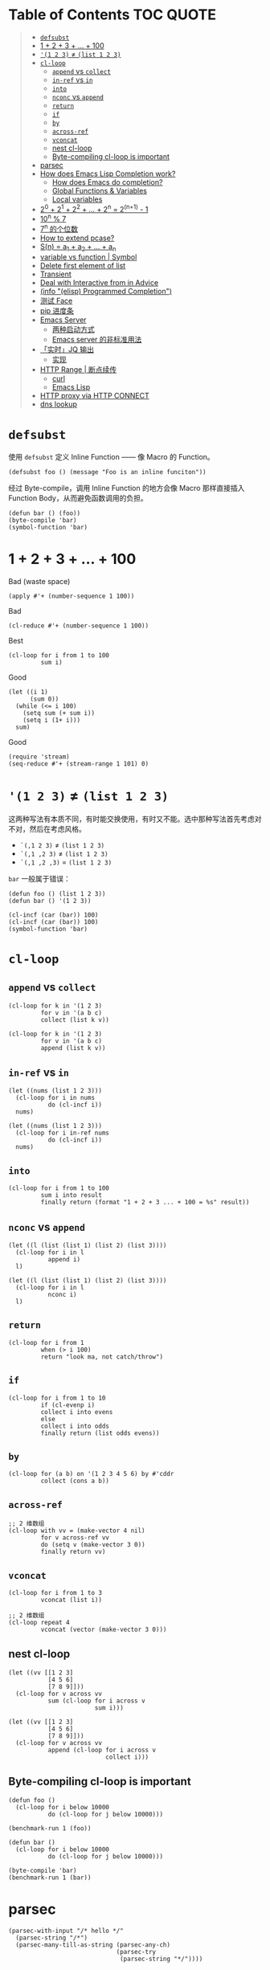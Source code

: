 # -*- eval: (toc-org-mode); -*-

#+PROPERTY: header-args:elisp :results pp
#+PROPERTY: header-args:sh :results output

* Table of Contents                                               :TOC:QUOTE:
#+BEGIN_QUOTE
- [[#defsubst][=defsubst=]]
- [[#1--2--3----100][1 + 2 + 3 + ... + 100]]
- [[#1-2-3--list-1-2-3][='(1 2 3)= ≠ =(list 1 2 3)=]]
- [[#cl-loop][=cl-loop=]]
  - [[#append-vs-collect][=append= vs =collect=]]
  - [[#in-ref-vs-in][=in-ref= vs =in=]]
  - [[#into][=into=]]
  - [[#nconc-vs-append][=nconc= vs =append=]]
  - [[#return][=return=]]
  - [[#if][=if=]]
  - [[#by][=by=]]
  - [[#across-ref][=across-ref=]]
  - [[#vconcat][=vconcat=]]
  - [[#nest-cl-loop][nest cl-loop]]
  - [[#byte-compiling-cl-loop-is-important][Byte-compiling cl-loop is important]]
- [[#parsec][parsec]]
- [[#how-does-emacs-lisp-completion-work][How does Emacs Lisp Completion work?]]
  - [[#how-does-emacs-do-completion][How does Emacs do completion?]]
  - [[#global-functions--variables][Global Functions & Variables]]
  - [[#local-variables][Local variables]]
- [[#20--21--22----2n--2n1---1][2^0 + 2^1 + 2^2 + ... + 2^n = 2^(n+1) - 1]]
- [[#10n--7][10^n % 7]]
- [[#7n-的个位数][7^n 的个位数]]
- [[#how-to-extend-pcase][How to extend pcase?]]
- [[#sn--a_1--a_2----a_n][S(n) = a_1 + a_2 + ... + a_n]]
- [[#variable-vs-function---symbol][variable vs function  | Symbol]]
- [[#delete-first-element-of-list][Delete first element of list]]
- [[#transient][Transient]]
- [[#deal-with-interactive-from-in-advice][Deal with Interactive from in Advice]]
- [[#info-elisp-programmed-completion][(info "(elisp) Programmed Completion")]]
- [[#测试-face][测试 Face]]
- [[#pip-进度条][pip 进度条]]
- [[#emacs-server][Emacs Server]]
  - [[#两种启动方式][两种启动方式]]
  - [[#emacs-server-的非标准用法][Emacs server 的非标准用法]]
- [[#实时jq-输出][「实时」JQ 输出]]
  - [[#实现][实现]]
- [[#http-range--断点续传][HTTP Range | 断点续传]]
  - [[#curl][curl]]
  - [[#emacs-lisp][Emacs Lisp]]
- [[#http-proxy-via-http-connect][HTTP proxy via HTTP CONNECT]]
- [[#dns-lookup][dns lookup]]
#+END_QUOTE

* =defsubst=

使用 =defsubst= 定义 Inline Function —— 像 Macro 的 Function。

#+BEGIN_SRC elisp
(defsubst foo () (message "Foo is an inline funciton"))
#+END_SRC

#+RESULTS:
: foo

经过 Byte-compile，调用 Inline Function 的地方会像 Macro 那样直接插入 Function Body，从而避免函数调用的负担。

#+BEGIN_SRC elisp
(defun bar () (foo))
(byte-compile 'bar)
(symbol-function 'bar)
#+END_SRC

#+RESULTS:
: #[nil "\300\301!\207" [message "Foo is an inline funciton"] 2]

* 1 + 2 + 3 + ... + 100

Bad (waste space)

#+BEGIN_SRC elisp
(apply #'+ (number-sequence 1 100))
#+END_SRC

#+RESULTS:
: 5050

Bad

#+BEGIN_SRC elisp
(cl-reduce #'+ (number-sequence 1 100))
#+END_SRC

#+RESULTS:
: 5050

Best

#+BEGIN_SRC elisp
(cl-loop for i from 1 to 100
         sum i)
#+END_SRC

#+RESULTS:
: 5050

Good

#+BEGIN_SRC elisp
(let ((i 1)
      (sum 0))
  (while (<= i 100)
    (setq sum (+ sum i))
    (setq i (1+ i)))
  sum)
#+END_SRC

#+RESULTS:
: 5050

Good

#+BEGIN_SRC elisp
(require 'stream)
(seq-reduce #'+ (stream-range 1 101) 0)
#+END_SRC

#+RESULTS:
: 5050

* ='(1 2 3)= ≠ =(list 1 2 3)=

这两种写法有本质不同，有时能交换使用，有时又不能。选中那种写法首先考虑对不对，然后在考虑风格。

- =`(,1 2 3)= ≠ =(list 1 2 3)=
- =`(,1 ,2 3)= ≠ =(list 1 2 3)=
- =`(,1 ,2 ,3)= = =(list 1 2 3)=

=bar= 一般属于错误：

#+BEGIN_SRC elisp
(defun foo () (list 1 2 3))
(defun bar () '(1 2 3))
#+END_SRC

#+RESULTS:
: bar

#+BEGIN_SRC elisp :results pp
(cl-incf (car (bar)) 100)
(cl-incf (car (bar)) 100)
(symbol-function 'bar)
#+END_SRC

#+RESULTS:
: (lambda nil
:   '(201 2 3))

* =cl-loop=

** =append= vs =collect=

#+BEGIN_SRC elisp
(cl-loop for k in '(1 2 3)
         for v in '(a b c)
         collect (list k v))
#+END_SRC

#+RESULTS:
: ((1 a)
:  (2 b)
:  (3 c))

#+BEGIN_SRC elisp
(cl-loop for k in '(1 2 3)
         for v in '(a b c)
         append (list k v))
#+END_SRC

#+RESULTS:
: (1 a 2 b 3 c)

** =in-ref= vs =in=

#+BEGIN_SRC elisp
(let ((nums (list 1 2 3)))
  (cl-loop for i in nums
           do (cl-incf i))
  nums)
#+END_SRC

#+RESULTS:
: (1 2 3)

#+BEGIN_SRC elisp
(let ((nums (list 1 2 3)))
  (cl-loop for i in-ref nums
           do (cl-incf i))
  nums)
#+END_SRC

#+RESULTS:
: (2 3 4)

** =into=

#+BEGIN_SRC elisp
(cl-loop for i from 1 to 100
         sum i into result
         finally return (format "1 + 2 + 3 ... + 100 = %s" result))
#+END_SRC

#+RESULTS:
: "1 + 2 + 3 ... + 100 = 5050"

** =nconc= vs =append=

#+BEGIN_SRC elisp
(let ((l (list (list 1) (list 2) (list 3))))
  (cl-loop for i in l
           append i)
  l)
#+END_SRC

#+RESULTS:
: ((1)
:  (2)
:  (3))

#+BEGIN_SRC elisp
(let ((l (list (list 1) (list 2) (list 3))))
  (cl-loop for i in l
           nconc i)
  l)
#+END_SRC

#+RESULTS:
: ((1 2 3)
:  (2 3)
:  (3))

** =return=

#+BEGIN_SRC elisp
(cl-loop for i from 1
         when (> i 100)
         return "look ma, not catch/throw")
#+END_SRC

#+RESULTS:
: "look ma, not catch/throw"

** =if=

#+BEGIN_SRC elisp
(cl-loop for i from 1 to 10
         if (cl-evenp i)
         collect i into evens
         else
         collect i into odds
         finally return (list odds evens))
#+END_SRC

#+RESULTS:
: ((1 3 5 7 9)
:  (2 4 6 8 10))

** =by=

#+BEGIN_SRC elisp
(cl-loop for (a b) on '(1 2 3 4 5 6) by #'cddr
         collect (cons a b))
#+END_SRC

#+RESULTS:
: ((1 . 2)
:  (3 . 4)
:  (5 . 6))

** =across-ref=

#+BEGIN_SRC elisp
;; 2 维数组
(cl-loop with vv = (make-vector 4 nil)
         for v across-ref vv
         do (setq v (make-vector 3 0))
         finally return vv)
#+END_SRC

#+RESULTS:
: [[0 0 0]
:  [0 0 0]
:  [0 0 0]
:  [0 0 0]]

** =vconcat=

#+BEGIN_SRC elisp
(cl-loop for i from 1 to 3
         vconcat (list i))
#+END_SRC

#+RESULTS:
: [1 2 3]

#+BEGIN_SRC elisp
;; 2 维数组
(cl-loop repeat 4
         vconcat (vector (make-vector 3 0)))
#+END_SRC

#+RESULTS:
: [[0 0 0]
:  [0 0 0]
:  [0 0 0]
:  [0 0 0]]

** nest cl-loop

#+BEGIN_SRC elisp
(let ((vv [[1 2 3]
           [4 5 6]
           [7 8 9]]))
  (cl-loop for v across vv
           sum (cl-loop for i across v
                        sum i)))
#+END_SRC

#+RESULTS:
: 45

#+BEGIN_SRC elisp
(let ((vv [[1 2 3]
           [4 5 6]
           [7 8 9]]))
  (cl-loop for v across vv
           append (cl-loop for i across v
                           collect i)))
#+END_SRC

#+RESULTS:
: (1 2 3 4 5 6 7 8 9)

** Byte-compiling cl-loop is important

#+BEGIN_SRC elisp
(defun foo ()
  (cl-loop for i below 10000
           do (cl-loop for j below 10000)))

(benchmark-run 1 (foo))
#+END_SRC

#+RESULTS:
: (18.556844 1 0.09451100000001134)

#+BEGIN_SRC elisp
(defun bar ()
  (cl-loop for i below 10000
           do (cl-loop for j below 10000)))

(byte-compile 'bar)
(benchmark-run 1 (bar))
#+END_SRC

#+RESULTS:
: (2.316306 0 0.0)

* parsec

#+BEGIN_SRC elisp
(parsec-with-input "/* hello */"
  (parsec-string "/*")
  (parsec-many-till-as-string (parsec-any-ch)
                              (parsec-try
                               (parsec-string "*/"))))
#+END_SRC

#+RESULTS:
: " hello "

* How does Emacs Lisp Completion work?

** How does Emacs do completion?

#+BEGIN_SRC elisp
(with-temp-buffer
  (emacs-lisp-mode)
  completion-at-point-functions)
#+END_SRC

#+RESULTS:
: (elisp-completion-at-point t)

** Global Functions & Variables

#+BEGIN_SRC elisp
(all-completions "emacs-lisp" obarray #'functionp)
#+END_SRC

#+RESULTS:
: ("emacs-lisp-byte-compile-and-load" "emacs-lisp-mode" "emacs-lisp-macroexpand" "emacs-lisp-byte-compile")

** Local variables

#+BEGIN_SRC elisp
(with-temp-buffer
  (emacs-lisp-mode)
  (insert "(let ((foo 1) (bar 2)) (+ foo ))")
  (backward-char 2)
  (elisp--local-variables))
#+END_SRC

#+RESULTS:
: (bar foo)

#+BEGIN_SRC elisp
(elisp--local-variables-1 nil '(let ((foo 1) (bar 2)) (+ foo elisp--witness--lisp)))
#+END_SRC

#+RESULTS:
: (bar foo)

#+BEGIN_SRC elisp
(elisp--local-variables-1
 nil
 '(let ((foo 1))
    (let ((bar 2))
      (let ((baz 3))
        (+ foo elisp--witness--lisp)))))
#+END_SRC

#+RESULTS:
: (baz bar foo)

#+BEGIN_SRC elisp
(pcase '(let ((foo 1) (bar 2)) (+ foo elisp--witness--lisp))
  (`(let ,bindings . ,body) (mapcar #'car bindings)))
#+END_SRC

#+RESULTS:
: (foo bar)

* 2^0 + 2^1 + 2^2 + ... + 2^n = 2^(n+1) - 1

等比数列求和

#+BEGIN_SRC elisp
(cl-loop for i from 0 to 10
         sum (expt 2 i))
#+END_SRC

#+RESULTS:
: 2047

#+BEGIN_SRC elisp
(1- (expt 2 11))
#+END_SRC

#+RESULTS:
: 2047

\begin{equation}
S_n = \frac{a(q^n - 1)}{q - 1}
\end{equation}

#+BEGIN_SRC elisp
(defun geometric-series-sum (a q n)
  "Return a*q^0 + a*q^1 + a*q^2 + ... + a*q^1."
  (/ (* a (- (expt q n) 1))
     (- q 1)))

(geometric-series-sum 1 2 11)
#+END_SRC

#+RESULTS:
: 2047

* 10^n % 7

#+BEGIN_SRC elisp :results table drawer
(cl-loop for n from 0 to 17
         collect (% (expt 10 n) 7))
#+END_SRC

#+RESULTS:
:RESULTS:
| 1 | 3 | 2 | 6 | 4 | 5 | 1 | 3 | 2 | 6 | 4 | 5 | 1 | 3 | 2 | 6 | 4 | 5 |
:END:

#+BEGIN_SRC elisp
(defun 10^n%7 (n)
  "Return 10^n % 7."
  (nth (% n 6) '(1 3 2 6 4 5)))

(10^n%7 100)
#+END_SRC

#+RESULTS:
: 4

* 7^n 的个位数

#+BEGIN_SRC elisp
(cl-loop for n from 0 to 20
         collect (% (expt 7 n) 10))
#+END_SRC

#+RESULTS:
: (1 7 9 3 1 7 9 3 1 7 9 3 1 7 9 3 1 7 9 3 1)

#+BEGIN_SRC elisp
(defun 7^n-digit (n)
  (nth (% n 4) '(1 7 9 3)))

(7^n-digit 987654321)
#+END_SRC

#+RESULTS:
: 7

* How to extend pcase?

use pcase-defmacro

#+BEGIN_SRC elisp
(pcase-defmacro my-alist (&rest patterns)
  (cl-loop for pat in patterns
           collect `(app (alist-get ',pat) ,pat) into aux
           finally return `(and ,@aux)))

(pcase '((a . 1) (b . 2) (c . 3) (d . 4))
  ((my-alist a b c d) (list a b c d)))
#+END_SRC

* S(n) = a_1 + a_2 + ... + a_n

#+BEGIN_SRC elisp
(defun my-sum (a k n)
  "S(n) = a_1 + a_2 + ... + a_n.
a_i+1 - a_i = k."
  (cl-loop for i from a by k
           repeat n
           sum i))

(defun my-better-sum (a k n)
  (/ (* (+ a (+ a (* (- n 1) k))) n) 2))

(list (my-sum 1 1 100)
      (my-sum 1 2 50)
      (my-better-sum 1 1 100)
      (my-better-sum 1 2 50))
#+END_SRC

#+RESULTS:
: (5050 2500 5050 2500)

* variable vs function  | Symbol

#+BEGIN_SRC elisp
(defun my-eval (expr)
  (pcase expr
    (`((lambda . ,_) . ,_) (apply (car expr) (cdr expr)))
    (`(,(and (pred symbolp)
             (pred symbol-function)
             (app symbol-function function))
       . ,args)
     (my-eval (cons function args)))))
#+END_SRC

* Delete first element of list

#+BEGIN_SRC elisp
(let ((l (list 1 2 3 4 5)))
  (setcar l (cadr l))
  (setcdr l (cddr l))
  l)
#+END_SRC

#+RESULTS:
: (2 3 4 5)

#+BEGIN_SRC elisp
(defun delete-first (l)
  (cl-assert (> (length l) 1))
  (setcar l (cadr l))
  (setcdr l (cddr l)))

(let ((l (list 1 2 3 4 5)))
  (delete-first l)
  l)
#+END_SRC

#+RESULTS:
: (2 3 4 5)

* Transient

#+BEGIN_SRC elisp
(define-infix-argument my-grep:--regexp ()
  :description "PATTERN"
  :class 'transient-option
  :key "-e"
  :argument "--regexp=")

(define-transient-command foo ()
  "Foo."
  ["Arguments"
   (my-grep:--regexp)
   ("-i" "Ignore Case" "--ignore-case")]
  ["Do"
   ("g" "grep" foo-grep)])

(defun foo-grep ()
  (interactive)
  (message "[DEBUG] %S" (transient-args 'foo)))
#+END_SRC

#+RESULTS:
: foo-grep

* Deal with Interactive from in Advice

#+BEGIN_SRC elisp
(defun greeting (name age)
  (interactive "sName: \nnAge: ")
  (message "Hi, I'm %s, %d years old!" name age))
#+END_SRC

如果 FUNCTION 没有 Interactive Form，那么会继承旧的 Interactive Form：

#+BEGIN_SRC elisp
(define-advice greeting (:around (old-fun name age) foo)
  (message "Hello, my name is %s" name))
#+END_SRC

#+RESULTS:
: greeting@foo

如果 FUNCTION 有 Interactive Form，那么会覆盖旧的 Interactive Form:

#+BEGIN_SRC elisp
(define-advice greeting (:around (old-fun &rest args) foo)
  (interactive "sWhat's your name? \nnHow old are you? ")
  (apply old-fun args))
#+END_SRC

#+RESULTS:
: greeting@foo

如果 Function 的 Interactive Form 是个函数，则传进旧的 Interactive Spec：

#+BEGIN_SRC elisp
(define-advice greeting (:around (old-fun &rest args) foo)
  (interactive (lambda (spec)
                 (message "[DEBUG] %s" spec)
                 (message nil)
                 (setq spec (replace-regexp-in-string "Name:" "What's your name?" spec t t))
                 (advice-eval-interactive-spec spec)))
  (apply old-fun args))
#+END_SRC

#+RESULTS:
: greeting@foo

* (info "(elisp) Programmed Completion")

Hit ? =minibuffer-completion-help= to list all possible completions

#+BEGIN_SRC elisp
(completing-read
 "Grep init.el: "
 (lambda (string pred action)
   (pcase action
     ('t (process-lines grep-program "-F" string user-init-file))
     ('nil (car (process-lines grep-program "-F" string user-init-file))))))
#+END_SRC

* 测试 Face

#+BEGIN_SRC elisp
(defun foo ()
  (interactive)
  (message (propertize "hello" 'face '(:foreground "red" :weight bold)))
  (message (propertize "world" 'face '(:slant oblique)))
  (message (propertize "world" 'face '(:underline (:color "red" :style wave))))
  (message (propertize "box" 'face '(:box t)))
  (message (propertize "inverse video" 'face '(:inverse-video t))))

(defun face-test-slant ()
  (interactive)
  (with-current-buffer (get-buffer-create "*Test*")
    (erase-buffer)
    (insert
     (mapconcat
      (lambda (sym)
        (propertize (symbol-name sym) 'face (list :slant sym)))
      '(italic
        oblique
        normal
        reverse-italic
        reverse-oblique)
      ", "))
    (goto-char (point-min))
    (display-buffer (current-buffer))))
#+END_SRC

* pip 进度条

#+BEGIN_EXAMPLE
Collecting curtsies>=0.1.18 (from bpython)
  Downloading https://files.pythonhosted.org/packages/78/1e/3b69f26d9e496901e80fc90e39e479c85fb6df595c2e2935a4fd781b3c9b/curtsies-0.3.0.tar.gz (47kB)
     |████████████████████████████████| 51kB 1.1MB/s
#+END_EXAMPLE

#+BEGIN_SRC elisp
(defun test ()
  "Python pip progress bar."
  (interactive)
  (dotimes (i 33)
    (message
     (concat "|"
             (make-string i ?█)
             (make-string (- 32 i) ?\s)
             "|"))
    (sit-for .03)))
#+END_SRC

#+RESULTS:
: test

* Emacs Server

** 两种启动方式

| 启动方法        | 形式 |
|-----------------+------|
| M-x server-mode | 前台 |
| emacs --daemon  | 后台 |

Emacs daemon 就是在后台运行的程序，和 Emacs server 是两个不相干的概念。=emacs --daemon= 会自动开启 Emacs server（不然这个 daemon 不就用不来吗？）

*** Emacs daemon 和 Emacs server 没关系

为了演示 Emacs daemon 和 Emacs server 的「不相干」，下面把 Emacs daemon 的 Emacs server 关掉

#+BEGIN_EXAMPLE
~ $ ~/bin/emacs-25.3 -Q --daemon
Starting Emacs daemon.
~ $ ~/bin/emacsclient --eval 'emacs-version'
"25.3.1"
~ $ ./bin/emacsclient --eval '(server-mode -1)'
~ $ ./bin/emacsclient --eval 'emacs-version'
./bin/emacsclient: can't find socket; have you started the server?
To start the server in Emacs, type "M-x server-start".
./bin/emacsclient: No socket or alternate editor.  Please use:

	--socket-name
	--server-file      (or environment variable EMACS_SERVER_FILE)
	--alternate-editor (or environment variable ALTERNATE_EDITOR)
~ $ ps aux | grep emacs
xcy              67329   0.0  3.9  6347984 161692   ??  S     3:07PM   2:48.78 /Users/xcy/src/emacs-mac/mac/Emacs.app/Contents/MacOS/Emacs
xcy              68173   0.0  0.0  4277256    820 s000  S+    3:58PM   0:00.00 grep --color=auto emacs
xcy              68132   0.0  0.2  4342228   8936   ??  Ss    3:57PM   0:00.16 bin/emacs-25.3 -Q --daemon
~ $ kill 68132
~ $
#+END_EXAMPLE

#+BEGIN_SRC elisp
(expand-file-name server-name server-socket-dir)
#+END_SRC

#+RESULTS:
: "/var/folders/7f/s191h4q97p90374yw15ssrs00000gn/T/emacs501/server"

** Emacs server 的非标准用法

Emacs server 的官方客户端是 =emacsclient= 。Emacs server 默认用一个 unix domain socket （TCP 是支持的）实现 server-client 交流，这个 socket 文件默认位于

#+BEGIN_SRC elisp
(expand-file-name server-name server-socket-dir)
#+END_SRC

#+RESULTS:
: "/var/folders/7f/s191h4q97p90374yw15ssrs00000gn/T/emacs501/server"

*** 通信格式约定

通过 =C-h f server-process-filter= 了解到；

服务器端接受：

| -auth AUTH-STRING       | (TCP) 认证           |
| -env NAME=VALUE         | 环境变量             |
| -dir DIRNAME            | 工作目录             |
| -nowait                 | 断开链接             |
| -eval EXPR              | 执行一个 Lisp 表达式 |
| -position LINE[:COLUMN] | 文件位置             |
| -file FILENAME          | 文件                 |
| …                       | …                    |

注意 =-eval EXPR= 指令中的 =EXPR= 需要用 =server-quote-arg= 处理

#+BEGIN_SRC elisp
(server-quote-arg "(+ 1 2)")
#+END_SRC

#+RESULTS:
: "(+&_1&_2)"


客户端接受：

| -emacs-pid PID             | Emacs process   |
| -window-system-unsupported | 不支持图形界面  |
| -print STRING              | 打印 -eval 结果 |
| -print-nonl STRING         | 继续 -print     |
| …                          | …               |

*** 实现客户端

**** Shell (via netcat)

#+BEGIN_SRC sh
~ $ nc -U /var/folders/7f/s191h4q97p90374yw15ssrs00000gn/T/emacs501/server
-eval (+&_1&_2)
-emacs-pid 67329
-print 3
#+END_SRC

上面的 =(+&_1&_2)= 表示 =(+ 1 2)=

#+BEGIN_SRC elisp
(server-unquote-arg "(+&_1&_2)")
#+END_SRC

#+RESULTS:
: "(+ 1 2)"

**** Emacs Lisp

使用现成的 =server-eval-at= 

#+BEGIN_SRC elisp
(server-eval-at server-name '(+ 1 2))
;; => 3
#+END_SRC

#+RESULTS:
: 3

当然也可以用 the hard way。Emacs Lisp 也是 "batteries included" 的？=make-network-process= 支持 TCP, UDP, unix domain socket 协议，可作 Server 和 Client。

#+BEGIN_SRC elisp :results value raw :wrap EXAMPLE
;; Client of Emacs Server via unix domain socket
(let ((buffer "*server-client-test*"))
  (make-network-process
   :service (expand-file-name server-name server-socket-dir)
   :family 'local
   :name "server-client-test"
   :buffer buffer)
  (with-current-buffer buffer
    (process-send-string
     nil
     (concat "-eval "
             (server-quote-arg (format "%S" '(+ 1 2)))
             "\n"))
    (accept-process-output)
    (buffer-string)))
#+END_SRC

#+RESULTS:
#+BEGIN_EXAMPLE
-emacs-pid 67329
-print 3

Process server-client-test connection broken by remote peer
#+END_EXAMPLE

=-print 3= 表示结果 3

**** Go

#+BEGIN_SRC go
package main

import (
	"fmt"
	"io"
	"net"
	"os"
)

func main() {
	conn, err := net.Dial("unix", "/var/folders/7f/s191h4q97p90374yw15ssrs00000gn/T/emacs501/server")
	if err != nil {
		fmt.Println(err)
		return
	}
	defer conn.Close()
	conn.Write([]byte("-eval (+&_1&_2)\n"))
	io.Copy(os.Stdout, conn)
}
#+END_SRC

/什么情况，go run . 没问题，Org Babel with ob-go 会卡死/

* 「实时」JQ 输出

需求：在编辑 JQ Query 同时显示输出

思路：post-command-hook + asynchronous process

** 实现

*** 输入：获得 JSON

以 Region 的内容作为输入

#+BEGIN_SRC elisp
(buffer-substring-no-properties (region-beginning) (region-end))
#+END_SRC

不过应该可以直接用 process-send-region

*** 完整

#+BEGIN_SRC elisp :lexical t
;; 需要开启 lexical-binding
(defun chunyang-jq-live (json)
  (interactive (list (buffer-substring-no-properties
                      (region-beginning)
                      (region-end))))
  (let* ((buf (get-buffer-create "*jq output*"))
         (proc nil)
         (last "")
         (fun (lambda ()
                (let ((query (string-trim (minibuffer-contents-no-properties))))
                  (when (and (not (string= query ""))
                             (not (string= query last)))
                    (when (and proc (process-live-p proc))
                      (kill-process proc))
                    (with-current-buffer buf
                      (erase-buffer))
                    (setq last query)
                    (setq proc
                          (make-process
                           :name "jq"
                           :buffer buf
                           :command (list "jq" query)
                           :connection-type 'pipe
                           :sentinel (lambda (proc event)
                                       (set-window-point
                                        (get-buffer-window (process-buffer proc))
                                        (point-min)))))
                    (process-send-string proc (concat json "\n"))
                    (process-send-eof proc))))))
    (display-buffer buf)
    (minibuffer-with-setup-hook
        (lambda () (add-hook 'post-command-hook fun t t))
      (read-from-minibuffer "jq: "))))
#+END_SRC

* HTTP Range | 断点续传

如果想下载文档一个部分，可以用 HTTP Range Header。有些服务器支持，比如

#+BEGIN_SRC sh
curl -I example.com | tr -d "\r"
#+END_SRC

#+RESULTS:
#+BEGIN_EXAMPLE
HTTP/1.1 200 OK
Content-Encoding: gzip
Accept-Ranges: bytes
Cache-Control: max-age=604800
Content-Type: text/html; charset=UTF-8
Date: Fri, 06 Dec 2019 10:10:45 GMT
Etag: "3147526947+gzip"
Expires: Fri, 13 Dec 2019 10:10:45 GMT
Last-Modified: Thu, 17 Oct 2019 07:18:26 GMT
Server: ECS (sgt/B385)
X-Cache: HIT
Content-Length: 648

#+END_EXAMPLE

返回的 Accept-Ranges: bytes 就表示这个服务器支持 Range。

** curl

下面的 curl 命令会发送 "Range: bytes=-100"

#+BEGIN_SRC sh :results output
curl -r -100 example.com
#+END_SRC

#+RESULTS:
: p><a href="https://www.iana.org/domains/example">More information...</a></p>
: </div>
: </body>
: </html>

** Emacs Lisp

#+BEGIN_SRC elisp
(let ((url-request-extra-headers '(("Range" . "bytes=-100"))))
  (display-buffer
   (url-retrieve-synchronously "http://example.com")))
#+END_SRC

#+RESULTS:
: #<window 43 on  *http example.com:80*>


* HTTP proxy via HTTP CONNECT

#+BEGIN_SRC elisp
127.0.0.1:1087

> CONNECT example.com:443 HTTP/1.1
> Host: example.com:443
> User-Agent: curl/7.54.0
> Proxy-Connection: Keep-Alive

(setq
 proc
 (make-network-process
  :name "https over http connect"
  :buffer "*https proxy*"
  :host "127.0.0.1"
  :service 1087))
;; => #<process https over http connect>

(process-send-string
 proc
 "GET http://example.com/ HTTP/1.1\r\nHost: example.com\r\n\r\n")
;; => nil

(process-send-string
 proc
 "CONNECT example.com:443 HTTP/1.1\r\nHost: example.com\r\nProxy-Connection: Keep-Alive\r\n\r\n")
;; => nil

(gnutls-negotiate
 :process proc
 :hostname "example.com"
 :verify-error nil)
;; => #<process https over http connect>

(nsm-verify-connection
 proc
 "example.com"
 443)
;; => #<process https over http connect>

(process-send-string
 proc
 "GET / HTTP/1.1\r\nHost: example.com\r\nConnection: Close\r\n\r\n")
;; => nil
#+END_SRC

* dns lookup

#+BEGIN_SRC elisp
(make-network-process
 :name "dns-lookup"
 :buffer "*dns-lookup*"
 :host "114.114.114.114"
 :service 53
 :type 'datagram
 :coding 'binary)
;; => #<process dns-lookup>

(setq dns-header-spec
      '((id u16)
        (flag bits 2)
        (n1 u16)
        (n2 u16)
        (n3 u16)
        (n4 u16)))
;; => ((id u16) (flag bits 2) (n1 u16) (n2 u16) (n3 u16) (n4 u16))

(vconcat
 (bindat-pack dns-header-spec
              '((id . 1)
                (flag . (8))
                (n1 . 1)
                (n1 . 0)
                (n1 . 0)
                (n1 . 0))))
;; => [0 1 1 0 0 1 0 0 0 0 0 0]

[7 ?e ?x ?a ?m ?p ?l ?e 3 ?c ?o ?m 0]


(process-send-string
 (get-process "dns-lookup")
 (f-read-bytes "example-dns.bin"))
;; => nil

(with-current-buffer (get-buffer "*dns-lookup*")
  (set-buffer-multibyte nil)
  (setq buffer-file-coding-system 'binary)
  (f-write-bytes
   (buffer-substring-no-properties (point-min) (point-max))
   "out"))

(bindat-unpack
 '((ip ip))
 [#x5d #xb8 #xd8 #x22])
93.184.216.34
;; => ((ip . [93 184 216 34]))



(require 'bindat)
;; => bindat

(bindat-unpack '((x bits 2))
               [#x28 #x12]) 
;; => ((x 1 4 11 13))

(vconcat
 (bindat-pack '((x bits 2))
              '((x 1 4 11 13))))
;; => [40 18]

(setq x
      '((_ u8 1)
        (id vec (eval last))))
;; => ((_ u8 1) (id vec (eval last)))

(bindat-unpack
 '((k repeat
      (eval
       (let ((i bindat-idx)
             (count 0)
             step)
         (while (not (zerop (setq step (aref bindat-raw i))))
           (message "=> %S" step)
           (cl-incf count)
           (cl-incf i (1+ step)))
         count))
      (struct x)))
 [3 ?a ?b ?c 2 ?d ?f 0])
;; => ((k ((id . [97 98 99]) (_ . 3)) ((id . [100 102]) (_ . 2))))


?3
;; => 51



((k
  ((id . [97 98 99]) (_ . 3))
  ((id . [100 102]) (_ . 2))))

bindat-raw
bindat-idx

(let ((i bindat-idx)
      (count 0)
      step)
  (while (not (zerop (setq step (aref bindat-raw i))))
    (cl-incf count)
    (cl-incf i step))
  count)


;; => ((k (id . [97 98 99]) (_ . 3)))



;; => ((id . [97 98 99]) (_ . 3))

;; => ((id . [97]))

;; => ((id . [97 98 99]))

;; => ((id . [97 98 99]))


(bindat-unpack
 '((VER u8)
   (CMD u8)
   (DSTPORT u16)
   (DSTIP ip)
   (ID strz (eval (- (length bindat-raw) bindat-idx))))
 [#x04 #x01 #x00 #x50 #x5d #xb8 #xd8 #x22 #x46 #x72 #x65 #x64 #x00])
;; => ((ID . "Fred") (DSTIP . [93 184 216 34]) (DSTPORT . 80) (CMD . 1) (VER . 4))
#+END_SRC
